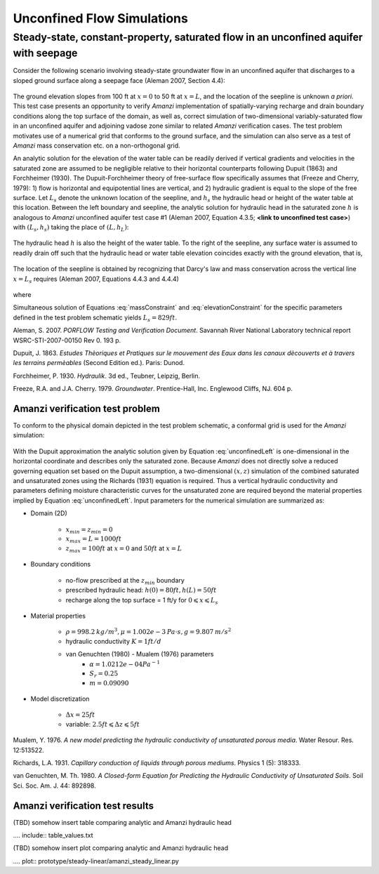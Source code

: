 Unconfined Flow Simulations
===========================

Steady-state, constant-property, saturated flow in an unconfined aquifer with seepage
-------------------------------------------------------------------------------------

Consider the following scenario involving steady-state groundwater flow in an 
unconfined aquifer that discharges to a sloped ground surface along a seepage face
(Aleman 2007, Section 4.4): 

	.. image:: schematic/porflow_4.4.1.png
		:scale: 35 %
		:align: center

The ground elevation slopes from 100 ft at :math:`x=0` to 50 ft at :math:`x=L`, and
the location of the seepline is unknown *a priori*. 
This test case presents an opportunity to verify *Amanzi* implementation of 
spatially-varying recharge and drain boundary conditions along the top surface of the 
domain, as well as, correct simulation of two-dimensional variably-saturated flow in an 
unconfined aquifer and adjoining vadose zone similar to related *Amanzi* verification 
cases. The test problem motivates use of a numerical grid that conforms to the ground 
surface, and the simulation can also serve as a test of *Amanzi* mass conservation etc. 
on a non-orthogonal grid.

An analytic solution for the elevation of the water table can be readily derived if
vertical gradients and velocities in the saturated zone are assumed to be negligible 
relative to their horizontal counterparts following Dupuit (1863) and Forchheimer (1930).
The Dupuit-Forchheimer theory of free-surface flow specifically assumes that 
(Freeze and Cherry, 1979):
1) flow is horizontal and equipotential lines are vertical, and 
2) hydraulic gradient is equal to the slope of the free surface.
Let :math:`L_s` denote the unknown location of the seepline, and :math:`h_s` the 
hydraulic head or height of the water table at this location. Between the left boundary
and seepline, the analytic solution for hydraulic head in the
saturated zone :math:`h` is analogous to *Amanzi* unconfined aquifer test case #1 
(Aleman 2007, Equation 4.3.5; **<link to unconfined test case>**) with
:math:`(L_s,h_s)` taking the place of :math:`(L,h_L)`:

	.. math:: h^2 = h_0^2 + (h_s^2 - h_0^2) \frac{x}{L_s} + \frac{Q_{src}L_s^2}{K}\left( \frac{x}{L_s} \right) \left(1 - \frac{x}{L_s} \right), 0 \leqslant x \leqslant L_s
		:label: unconfinedLeft

The hydraulic head :math:`h` is also the height of the water table. To the right of the 
seepline, any surface water is assumed to readily drain off such that the hydraulic head
or water table elevation coincides exactly with the ground elevation, that is,

	.. math:: h = 50 ft \left(2 - \frac{x}{L}  \right), L_s \leqslant x \leqslant L
		:label: unconfinedRight

The location of the seepline is obtained by recognizing that Darcy's law and 
mass conservation across the vertical line :math:`x=L_s` requires 
(Aleman 2007, Equations 4.4.3 and 4.4.4)

	.. math:: \frac{dh}{dx} \vert_{x=L_s^-} = \frac{1}{h_s} \left[ \frac{h_s^2 - h_0^2}{2L_s} - \frac{Q_{src} L_s}{2K} \right] = \frac{h_L - h_s}{L - L_s} = \frac{dh}{dx} \vert_{x=L_s^+}
		:label: massConstraint

where
	.. math:: h_s = 50 ft \left(2 - \frac{L_s}{L}  \right)
		:label: elevationConstraint

Simultaneous solution of Equations :eq:`massConstraint` and :eq:`elevationConstraint` 
for the specific parameters defined in the test problem schematic yields :math:`L_s = 829 ft`.

Aleman, S. 2007. *PORFLOW Testing and Verification Document*. Savannah River National Laboratory technical report WSRC-STI-2007-00150 Rev 0. 193 p.

Dupuit, J. 1863. *Estudes Thèoriques et Pratiques sur le mouvement des Eaux dans les canaux dècouverts et à travers les terrains permèables* (Second Edition ed.). Paris: Dunod.

Forchheimer, P. 1930. *Hydraulik*. 3d ed., Teubner, Leipzig, Berlin. 

Freeze, R.A. and J.A. Cherry. 1979. *Groundwater*. Prentice-Hall, Inc. Englewood Cliffs, NJ. 604 p.

Amanzi verification test problem
~~~~~~~~~~~~~~~~~~~~~~~~~~~~~~~~
 
To conform to the physical domain depicted in the test problem schematic, a conformal
grid is used for the *Amanzi* simulation:

	.. image:: mesh/porflow_4.4.3.png
		:scale: 35 %
		:align: center

With the Dupuit approximation the analytic solution given by Equation 
:eq:`unconfinedLeft`
is one-dimensional in the horizontal coordinate and describes only the saturated 
zone. Because *Amanzi* does not directly solve a reduced governing equation set
based on the Dupuit assumption, a two-dimensional :math:`(x,z)` simulation of 
the combined saturated and unsaturated zones using the Richards (1931) equation 
is required. Thus a vertical hydraulic conductivity and parameters defining 
moisture characteristic curves for the unsaturated zone are required beyond the 
material properties implied by Equation :eq:`unconfinedLeft`. 
Input parameters for the numerical simulation are summarized as:

* Domain (2D)

	* :math:`x_{min} = z_{min} = 0`
	* :math:`x_{max} = L = 1000 ft`
	* :math:`z_{max} = 100 ft` at :math:`x = 0` and :math:`50 ft` at :math:`x = L`

* Boundary conditions

	* no-flow prescribed at the :math:`z_{min}` boundary
	* prescribed hydraulic head: :math:`h(0) = 80 ft, h(L) = 50 ft`
	* recharge along the top surface = 1 ft/y for :math:`0 \leqslant x \leqslant L_s`

* Material properties

	* :math:`\rho = 998.2 \: kg/m^3, \mu = 1.002e-3 \: Pa\cdot s, g = 9.807 \: m/s^2` 
	* hydraulic conductivity :math:`K = 1 ft/d`
	* van Genuchten (1980) - Mualem (1976) parameters
		* :math:`\alpha = 1.0212e-04 Pa^{-1}`
		* :math:`S_r = 0.25`
		* :math:`m = 0.09090`

* Model discretization

	* :math:`\Delta x = 25 ft`
	* variable: :math:`2.5 ft \leqslant \Delta z \leqslant 5 ft`


Mualem, Y. 1976. *A new model predicting the hydraulic conductivity of unsaturated porous media*. Water Resour. Res. 12:513522.

Richards, L.A. 1931. *Capillary conduction of liquids through porous mediums*. Physics 1 (5): 318333.

van Genuchten, M. Th. 1980. *A Closed-form Equation for Predicting the Hydraulic Conductivity of Unsaturated Soils*. Soil Sci. Soc. Am. J. 44: 892898.


Amanzi verification test results
~~~~~~~~~~~~~~~~~~~~~~~~~~~~~~~~

(TBD) somehow insert table comparing analytic and Amanzi hydraulic head

.... include:: table_values.txt

(TBD) somehow insert plot comparing analytic and Amanzi hydraulic head

.... plot:: prototype/steady-linear/amanzi_steady_linear.py

